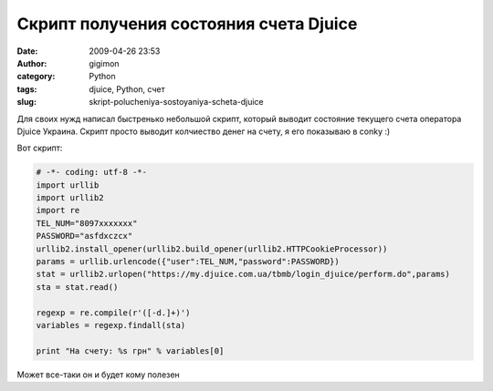 Скрипт получения состояния счета Djuice
#######################################
:date: 2009-04-26 23:53
:author: gigimon
:category: Python
:tags: djuice, Python, счет
:slug: skript-polucheniya-sostoyaniya-scheta-djuice

Для своих нужд написал быстренько небольшой скрипт, который выводит
состояние текущего счета оператора Djuice Украина. Скрипт просто выводит
колчиество денег на счету, я его показываю в conky :)

Вот скрипт:

.. code-block:: python

    # -*- coding: utf-8 -*-
    import urllib
    import urllib2
    import re
    TEL_NUM="8097xxxxxxx"
    PASSWORD="asfdxczcx"
    urllib2.install_opener(urllib2.build_opener(urllib2.HTTPCookieProcessor))
    params = urllib.urlencode({"user":TEL_NUM,"password":PASSWORD})
    stat = urllib2.urlopen("https://my.djuice.com.ua/tbmb/login_djuice/perform.do",params)
    sta = stat.read()

    regexp = re.compile(r'([-d.]+)')
    variables = regexp.findall(sta)

    print "На счету: %s грн" % variables[0]

 
Может все-таки он и будет кому полезен
